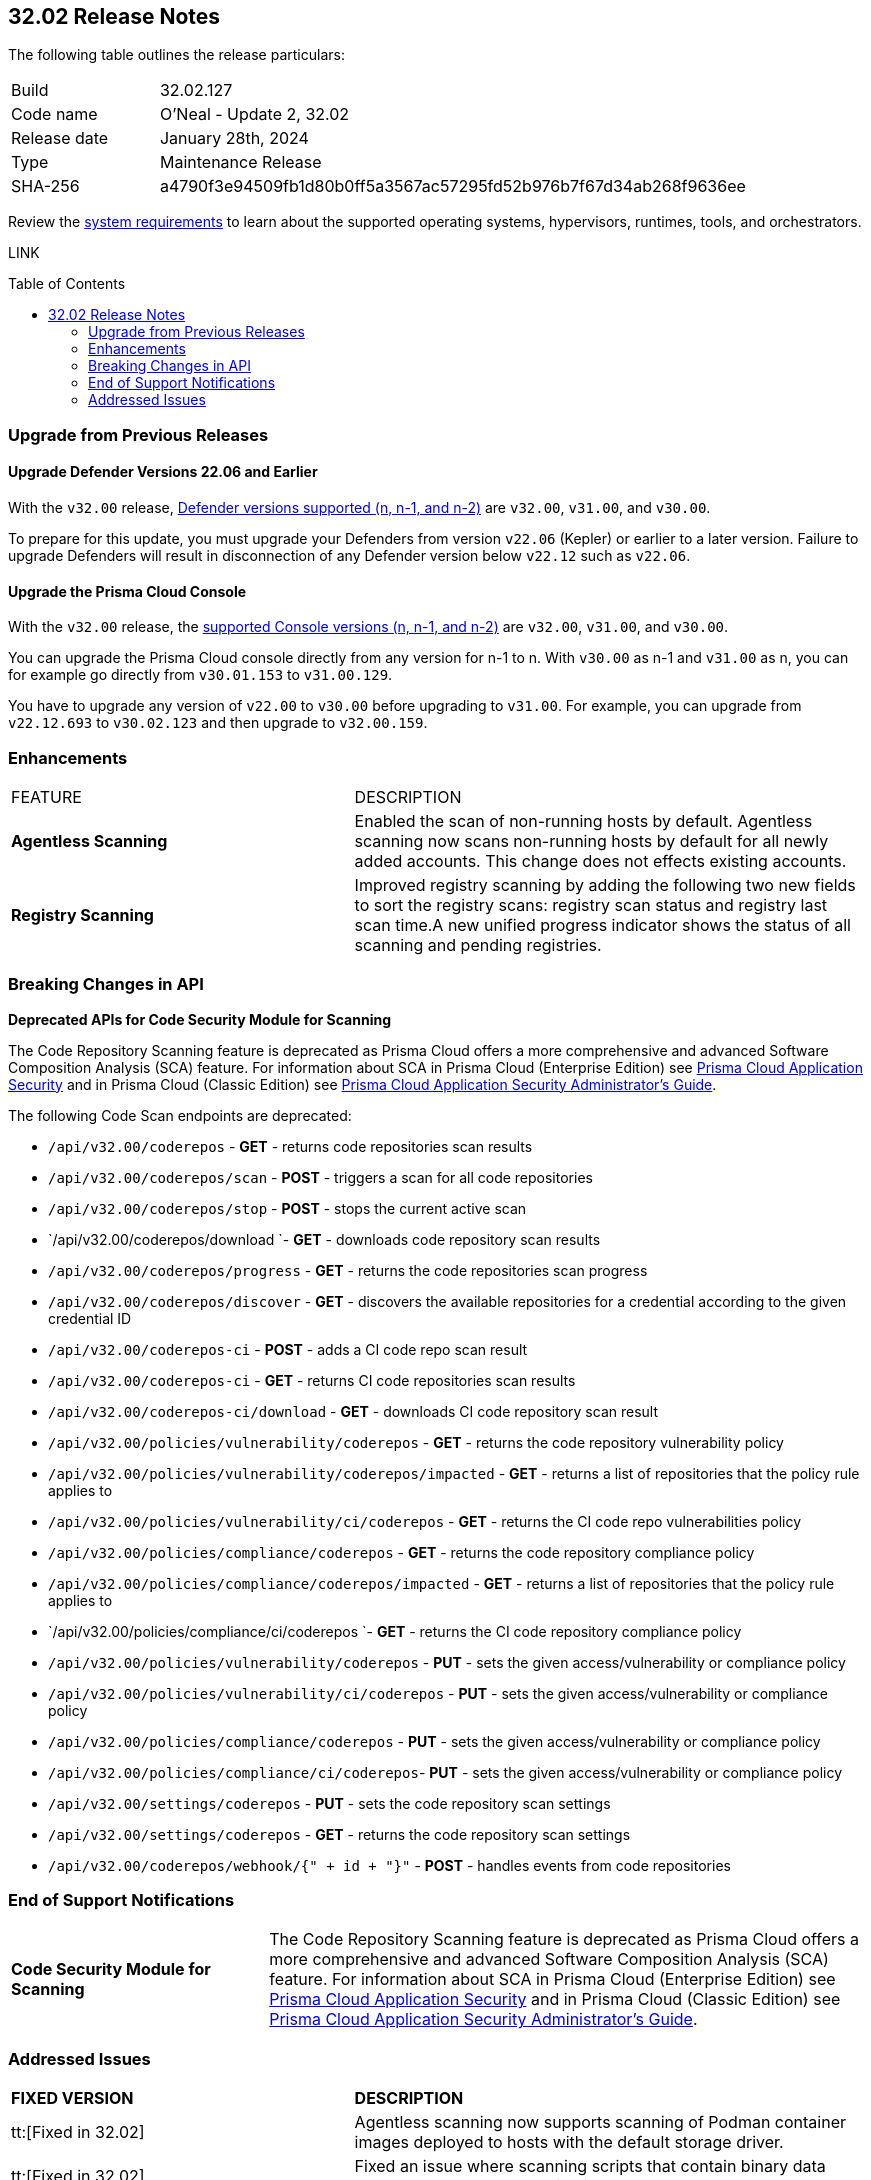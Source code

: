 :toc: macro
== 32.02 Release Notes

The following table outlines the release particulars:

[cols="1,4"]
|===
|Build
|32.02.127
|Code name
|O'Neal - Update 2, 32.02

|Release date
|January 28th, 2024

|Type
|Maintenance Release

|SHA-256
|a4790f3e94509fb1d80b0ff5a3567ac57295fd52b976b7f67d34ab268f9636ee

|===

Review the https://docs.paloaltonetworks.com/prisma/prisma-cloud/32/prisma-cloud-compute-edition-admin/install/system_requirements[system requirements] to learn about the supported operating systems, hypervisors, runtimes, tools, and orchestrators.

// You can download the release image from the Palo Alto Networks Customer Support Portal, or use a program or script (such as curl, wget) to download the release image directly from our CDN:

LINK

toc::[]

[#upgrade]
=== Upgrade from Previous Releases

[#upgrade-defender]
==== Upgrade Defender Versions 22.06 and Earlier

With the `v32.00` release, https://docs.paloaltonetworks.com/prisma/prisma-cloud/32/prisma-cloud-compute-edition-admin/welcome/support_lifecycle[Defender versions supported (n, n-1, and n-2)] are `v32.00`, `v31.00`, and `v30.00`.

To prepare for this update, you must upgrade your Defenders from version `v22.06` (Kepler) or earlier to a later version.
Failure to upgrade Defenders will result in disconnection of any Defender version below `v22.12` such as `v22.06`.

[#upgrade-console]
==== Upgrade the Prisma Cloud Console

With the `v32.00` release, the https://docs.paloaltonetworks.com/prisma/prisma-cloud/32/prisma-cloud-compute-edition-admin/welcome/support_lifecycle[supported Console versions (n, n-1, and n-2)] are `v32.00`, `v31.00`, and `v30.00`.

You can upgrade the Prisma Cloud console directly from any version for n-1 to n.
With `v30.00` as n-1 and `v31.00` as n, you can for example go directly from `v30.01.153` to `v31.00.129`.

You have to upgrade any version of `v22.00` to `v30.00` before upgrading to `v31.00`.
For example, you can upgrade from `v22.12.693` to `v30.02.123` and then upgrade to `v32.00.159`.

//[#cve-coverage-update]
//=== CVE Coverage Update

// [#api-changes]
// === API Changes and New APIs


[#enhancements]
=== Enhancements

[cols="40%a,60%a"]
|===

|FEATURE
|DESCRIPTION

//CWP-52181
|*Agentless Scanning*
|Enabled the scan of non-running hosts by default.
Agentless scanning now scans non-running hosts by default for all newly added accounts.
This change does not effects existing accounts.

//CWP-49984
|*Registry Scanning*
|Improved registry scanning by adding the following  two  new fields to sort the registry scans:  registry scan  status and registry last scan time.A new unified progress indicator shows the status of all scanning  and pending registries.

// //CWP-55308
// |*Cloud Account Management*
// |Introduced the *Account Import Status* filter on the *Cloud Accounts* page in *Runtime Security*.
// This feature includes three statuses:

// * *Local accounts:* cloud accounts created in Runtime Security only (and not in the Prisma Cloud console)
// * *Manually imported accounts:* cloud accounts that were manually imported from Prisma Cloud console to Runtime Security in the past prior to the Lagrange release (end of 2022)
// * *Auto-imported accounts:* Originating from Prisma Cloud console and seamlessly imported into Runtime Security.

|===

// [#new-features-core]
// === New Features in Core


//[#new-features-host-security]
//=== New Features in Host Security

//[#new-features-serverless]
//=== New Features in Serverless

//[#new-features-waas]
//=== New Features in WAAS

// [#api-changes]
// === API Changes and New APIs



[#breaking-api-changes]
=== Breaking Changes in API

//CWP-36043 / CWP-53875
*Deprecated APIs for Code Security Module for Scanning*

The Code Repository Scanning feature is deprecated as Prisma Cloud offers a more comprehensive and advanced Software Composition Analysis (SCA) feature. For information about SCA in Prisma Cloud (Enterprise Edition) see https://docs.prismacloud.io/en/enterprise-edition/content-collections/application-security/application-security[Prisma Cloud Application Security] and in Prisma Cloud (Classic  Edition) see https://docs.prismacloud.io/en/classic/appsec-admin-guide[Prisma Cloud Application Security Administrator's Guide].

The following Code Scan endpoints are deprecated:

* `/api/v32.00/coderepos` - *GET* - returns code repositories scan results
* `/api/v32.00/coderepos/scan` - *POST* - triggers a scan for all code repositories
* `/api/v32.00/coderepos/stop` - *POST* - stops the current active scan
* `/api/v32.00/coderepos/download `- *GET* - downloads code repository scan results
* `/api/v32.00/coderepos/progress` - *GET* - returns the code repositories scan progress
* `/api/v32.00/coderepos/discover` - *GET* - discovers the available repositories for a credential according to the given credential ID
* `/api/v32.00/coderepos-ci` - *POST* - adds a CI code repo scan result
* `/api/v32.00/coderepos-ci` - *GET* - returns CI code repositories scan results
* `/api/v32.00/coderepos-ci/download` - *GET* - downloads CI code repository scan result
* `/api/v32.00/policies/vulnerability/coderepos` - *GET* - returns the code repository vulnerability policy
* `/api/v32.00/policies/vulnerability/coderepos/impacted` - *GET* - returns a list of repositories that the policy rule applies to
* `/api/v32.00/policies/vulnerability/ci/coderepos` - *GET* - returns the CI code repo vulnerabilities policy
* `/api/v32.00/policies/compliance/coderepos` - *GET* - returns the code repository compliance policy
* `/api/v32.00/policies/compliance/coderepos/impacted` - *GET* - returns a list of repositories that the policy rule applies to
* `/api/v32.00/policies/compliance/ci/coderepos `- *GET* - returns the CI code repository compliance policy
* `/api/v32.00/policies/vulnerability/coderepos` - *PUT* - sets the given access/vulnerability or compliance policy
* `/api/v32.00/policies/vulnerability/ci/coderepos` - *PUT* - sets the given access/vulnerability or compliance policy
* `/api/v32.00/policies/compliance/coderepos` - *PUT* - sets the given access/vulnerability or compliance policy
* `/api/v32.00/policies/compliance/ci/coderepos`- *PUT* - sets the given access/vulnerability or compliance policy
* `/api/v32.00/settings/coderepos` - *PUT* - sets the code repository scan settings
* `/api/v32.00/settings/coderepos` - *GET* - returns the code repository scan settings
* `/api/v32.00/coderepos/webhook/{" + id + "}"` - *POST* - handles events from code repositories

[#end-support]
=== End of Support Notifications

[cols="30%a,70%a"]
|===

//CWP-36043 / CWP-50985
|*Code Security Module for Scanning*
|The Code Repository Scanning feature is deprecated as Prisma Cloud offers a more comprehensive and advanced Software Composition Analysis (SCA) feature. For information about SCA in Prisma Cloud (Enterprise Edition) see https://docs.prismacloud.io/en/enterprise-edition/content-collections/application-security/application-security[Prisma Cloud Application Security] and in Prisma Cloud (Classic Edition) see https://docs.prismacloud.io/en/classic/appsec-admin-guide[Prisma Cloud Application Security Administrator's Guide].

|===

[#addressed-issues]
=== Addressed Issues

[cols="40%a,60%a"]
|===

|*FIXED VERSION*
|*DESCRIPTION*
//CWP-46155
|tt:[Fixed in 32.02]
|Agentless scanning now supports scanning of Podman container images deployed to hosts with the default storage driver.

//CWP-46167
|tt:[Fixed in 32.02]
|Fixed an issue where scanning scripts that contain binary data caused memory consumption issues.

//CWP-47706 - Waiting on inputs
// |tt:[Fixed in 32.02]
// |

//CWP-47945
|tt:[Fixed in 32.02]
|Improved the detection of vulnerabilities on supported Windows OS workloads to fix false negative and false positive alerts related to Windows feeds.

//CWP-48097
|tt:[Fixed in 32.02]
|Fixed an issue causing some TAS blobstore controllers not to be listed.

//CWP-48530
|tt:[Fixed in 32.02]
|Fixed an issue found during configuration of the Tanzu blobstore scanner. The configuration didn't filter the scanners from the selected cloud controller correctly. Now, when you provide a cloud controller in the Tanzu blobstore scan configuration, only the  suitable scanners are available in the scanner dropdown.

//CWP-54804
|tt:[Fixed in 32.02]
|Added support for installing serverless defender on AWS with NodeJS runtime, using layer based deployment type and ES modules type.

//CWP-52027
|tt:[Fixed in 32.02]
|Fixed an issue where users could not see credentials stored in the Runtime Security credential store, when creating a new System Admin role while specifying cloud accounts only onboarded under Runtime Security.

|===

//[#backward-compatibility]
//=== Backward Compatibility for New Features

//[#change-in-behavior]
//=== Change in Behavior

//==== Breaking fixes compare with SaaS RN
